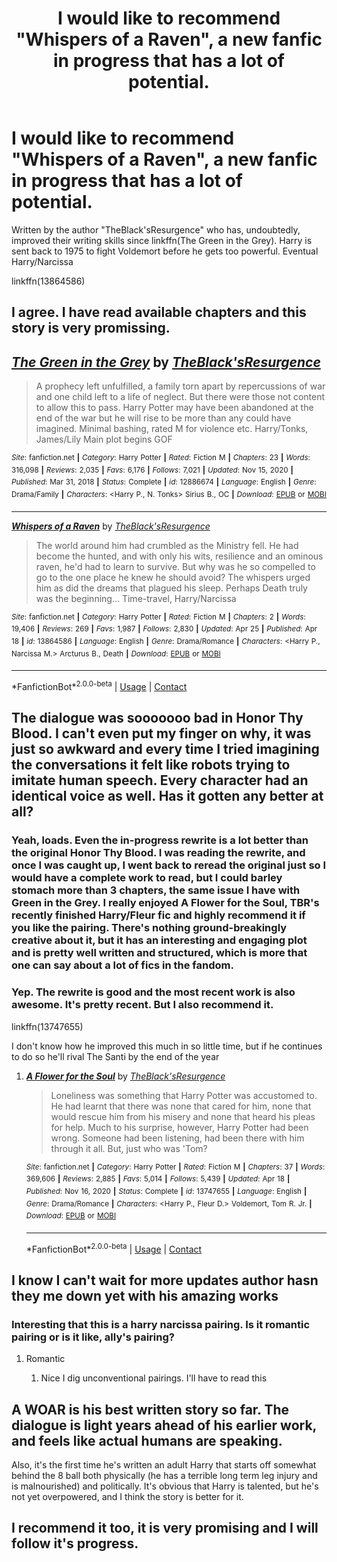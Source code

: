 #+TITLE: I would like to recommend "Whispers of a Raven", a new fanfic in progress that has a lot of potential.

* I would like to recommend "Whispers of a Raven", a new fanfic in progress that has a lot of potential.
:PROPERTIES:
:Author: Weary_Diver
:Score: 52
:DateUnix: 1619703672.0
:DateShort: 2021-Apr-29
:FlairText: Recommendation
:END:
Written by the author "TheBlack'sResurgence" who has, undoubtedly, improved their writing skills since linkffn(The Green in the Grey). Harry is sent back to 1975 to fight Voldemort before he gets too powerful. Eventual Harry/Narcissa

linkffn(13864586)


** I agree. I have read available chapters and this story is very promissing.
:PROPERTIES:
:Author: truskawa1605
:Score: 13
:DateUnix: 1619707143.0
:DateShort: 2021-Apr-29
:END:


** [[https://www.fanfiction.net/s/12886674/1/][*/The Green in the Grey/*]] by [[https://www.fanfiction.net/u/8024050/TheBlack-sResurgence][/TheBlack'sResurgence/]]

#+begin_quote
  A prophecy left unfulfilled, a family torn apart by repercussions of war and one child left to a life of neglect. But there were those not content to allow this to pass. Harry Potter may have been abandoned at the end of the war but he will rise to be more than any could have imagined. Minimal bashing, rated M for violence etc. Harry/Tonks, James/Lily Main plot begins GOF
#+end_quote

^{/Site/:} ^{fanfiction.net} ^{*|*} ^{/Category/:} ^{Harry} ^{Potter} ^{*|*} ^{/Rated/:} ^{Fiction} ^{M} ^{*|*} ^{/Chapters/:} ^{23} ^{*|*} ^{/Words/:} ^{316,098} ^{*|*} ^{/Reviews/:} ^{2,035} ^{*|*} ^{/Favs/:} ^{6,176} ^{*|*} ^{/Follows/:} ^{7,021} ^{*|*} ^{/Updated/:} ^{Nov} ^{15,} ^{2020} ^{*|*} ^{/Published/:} ^{Mar} ^{31,} ^{2018} ^{*|*} ^{/Status/:} ^{Complete} ^{*|*} ^{/id/:} ^{12886674} ^{*|*} ^{/Language/:} ^{English} ^{*|*} ^{/Genre/:} ^{Drama/Family} ^{*|*} ^{/Characters/:} ^{<Harry} ^{P.,} ^{N.} ^{Tonks>} ^{Sirius} ^{B.,} ^{OC} ^{*|*} ^{/Download/:} ^{[[http://www.ff2ebook.com/old/ffn-bot/index.php?id=12886674&source=ff&filetype=epub][EPUB]]} ^{or} ^{[[http://www.ff2ebook.com/old/ffn-bot/index.php?id=12886674&source=ff&filetype=mobi][MOBI]]}

--------------

[[https://www.fanfiction.net/s/13864586/1/][*/Whispers of a Raven/*]] by [[https://www.fanfiction.net/u/8024050/TheBlack-sResurgence][/TheBlack'sResurgence/]]

#+begin_quote
  The world around him had crumbled as the Ministry fell. He had become the hunted, and with only his wits, resilience and an ominous raven, he'd had to learn to survive. But why was he so compelled to go to the one place he knew he should avoid? The whispers urged him as did the dreams that plagued his sleep. Perhaps Death truly was the beginning... Time-travel, Harry/Narcissa
#+end_quote

^{/Site/:} ^{fanfiction.net} ^{*|*} ^{/Category/:} ^{Harry} ^{Potter} ^{*|*} ^{/Rated/:} ^{Fiction} ^{M} ^{*|*} ^{/Chapters/:} ^{2} ^{*|*} ^{/Words/:} ^{19,406} ^{*|*} ^{/Reviews/:} ^{269} ^{*|*} ^{/Favs/:} ^{1,987} ^{*|*} ^{/Follows/:} ^{2,830} ^{*|*} ^{/Updated/:} ^{Apr} ^{25} ^{*|*} ^{/Published/:} ^{Apr} ^{18} ^{*|*} ^{/id/:} ^{13864586} ^{*|*} ^{/Language/:} ^{English} ^{*|*} ^{/Genre/:} ^{Drama/Romance} ^{*|*} ^{/Characters/:} ^{<Harry} ^{P.,} ^{Narcissa} ^{M.>} ^{Arcturus} ^{B.,} ^{Death} ^{*|*} ^{/Download/:} ^{[[http://www.ff2ebook.com/old/ffn-bot/index.php?id=13864586&source=ff&filetype=epub][EPUB]]} ^{or} ^{[[http://www.ff2ebook.com/old/ffn-bot/index.php?id=13864586&source=ff&filetype=mobi][MOBI]]}

--------------

*FanfictionBot*^{2.0.0-beta} | [[https://github.com/FanfictionBot/reddit-ffn-bot/wiki/Usage][Usage]] | [[https://www.reddit.com/message/compose?to=tusing][Contact]]
:PROPERTIES:
:Author: FanfictionBot
:Score: 5
:DateUnix: 1619703701.0
:DateShort: 2021-Apr-29
:END:


** The dialogue was sooooooo bad in Honor Thy Blood. I can't even put my finger on why, it was just so awkward and every time I tried imagining the conversations it felt like robots trying to imitate human speech. Every character had an identical voice as well. Has it gotten any better at all?
:PROPERTIES:
:Author: Sparkee58
:Score: 4
:DateUnix: 1619725786.0
:DateShort: 2021-Apr-30
:END:

*** Yeah, loads. Even the in-progress rewrite is a lot better than the original Honor Thy Blood. I was reading the rewrite, and once I was caught up, I went back to reread the original just so I would have a complete work to read, but I could barley stomach more than 3 chapters, the same issue I have with Green in the Grey. I really enjoyed A Flower for the Soul, TBR's recently finished Harry/Fleur fic and highly recommend it if you like the pairing. There's nothing ground-breakingly creative about it, but it has an interesting and engaging plot and is pretty well written and structured, which is more that one can say about a lot of fics in the fandom.
:PROPERTIES:
:Author: jljl2902
:Score: 2
:DateUnix: 1619726175.0
:DateShort: 2021-Apr-30
:END:


*** Yep. The rewrite is good and the most recent work is also awesome. It's pretty recent. But I also recommend it.

linkffn(13747655)

I don't know how he improved this much in so little time, but if he continues to do so he'll rival The Santi by the end of the year
:PROPERTIES:
:Author: Weary_Diver
:Score: 1
:DateUnix: 1619727326.0
:DateShort: 2021-Apr-30
:END:

**** [[https://www.fanfiction.net/s/13747655/1/][*/A Flower for the Soul/*]] by [[https://www.fanfiction.net/u/8024050/TheBlack-sResurgence][/TheBlack'sResurgence/]]

#+begin_quote
  Loneliness was something that Harry Potter was accustomed to. He had learnt that there was none that cared for him, none that would rescue him from his misery and none that heard his pleas for help. Much to his surprise, however, Harry Potter had been wrong. Someone had been listening, had been there with him through it all. But, just who was 'Tom?
#+end_quote

^{/Site/:} ^{fanfiction.net} ^{*|*} ^{/Category/:} ^{Harry} ^{Potter} ^{*|*} ^{/Rated/:} ^{Fiction} ^{M} ^{*|*} ^{/Chapters/:} ^{37} ^{*|*} ^{/Words/:} ^{369,606} ^{*|*} ^{/Reviews/:} ^{2,885} ^{*|*} ^{/Favs/:} ^{5,014} ^{*|*} ^{/Follows/:} ^{5,439} ^{*|*} ^{/Updated/:} ^{Apr} ^{18} ^{*|*} ^{/Published/:} ^{Nov} ^{16,} ^{2020} ^{*|*} ^{/Status/:} ^{Complete} ^{*|*} ^{/id/:} ^{13747655} ^{*|*} ^{/Language/:} ^{English} ^{*|*} ^{/Genre/:} ^{Drama/Romance} ^{*|*} ^{/Characters/:} ^{<Harry} ^{P.,} ^{Fleur} ^{D.>} ^{Voldemort,} ^{Tom} ^{R.} ^{Jr.} ^{*|*} ^{/Download/:} ^{[[http://www.ff2ebook.com/old/ffn-bot/index.php?id=13747655&source=ff&filetype=epub][EPUB]]} ^{or} ^{[[http://www.ff2ebook.com/old/ffn-bot/index.php?id=13747655&source=ff&filetype=mobi][MOBI]]}

--------------

*FanfictionBot*^{2.0.0-beta} | [[https://github.com/FanfictionBot/reddit-ffn-bot/wiki/Usage][Usage]] | [[https://www.reddit.com/message/compose?to=tusing][Contact]]
:PROPERTIES:
:Author: FanfictionBot
:Score: 2
:DateUnix: 1619727347.0
:DateShort: 2021-Apr-30
:END:


** I know I can't wait for more updates author hasn they me down yet with his amazing works
:PROPERTIES:
:Author: seamarvel
:Score: 3
:DateUnix: 1619719683.0
:DateShort: 2021-Apr-29
:END:

*** Interesting that this is a harry narcissa pairing. Is it romantic pairing or is it like, ally's pairing?
:PROPERTIES:
:Author: CommodorNorrington
:Score: 2
:DateUnix: 1619728194.0
:DateShort: 2021-Apr-30
:END:

**** Romantic
:PROPERTIES:
:Author: Weary_Diver
:Score: 1
:DateUnix: 1619732228.0
:DateShort: 2021-Apr-30
:END:

***** Nice I dig unconventional pairings. I'll have to read this
:PROPERTIES:
:Author: CommodorNorrington
:Score: 1
:DateUnix: 1619755428.0
:DateShort: 2021-Apr-30
:END:


** A WOAR is his best written story so far. The dialogue is light years ahead of his earlier work, and feels like actual humans are speaking.

Also, it's the first time he's written an adult Harry that starts off somewhat behind the 8 ball both physically (he has a terrible long term leg injury and is malnourished) and politically. It's obvious that Harry is talented, but he's not yet overpowered, and I think the story is better for it.
:PROPERTIES:
:Author: MrKlortho
:Score: 3
:DateUnix: 1619751879.0
:DateShort: 2021-Apr-30
:END:


** I recommend it too, it is very promising and I will follow it's progress.
:PROPERTIES:
:Author: lisez-Slytherin
:Score: 2
:DateUnix: 1620854838.0
:DateShort: 2021-May-13
:END:
